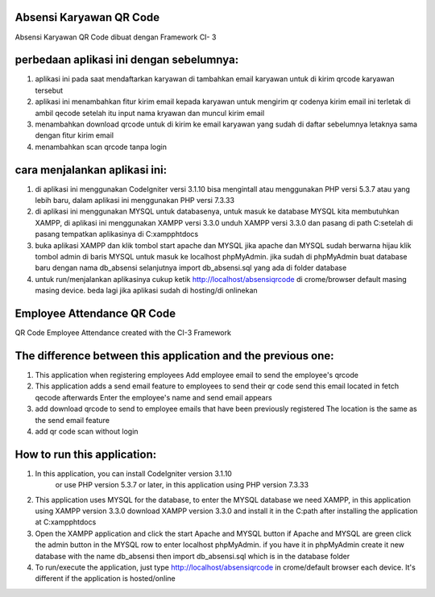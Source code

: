 ################################
Absensi Karyawan QR Code
################################

Absensi Karyawan QR Code dibuat dengan Framework CI- 3 

##########################################
perbedaan aplikasi ini dengan sebelumnya:
##########################################

1. aplikasi ini pada saat mendaftarkan karyawan 
   di tambahkan email karyawan untuk di kirim 
   qrcode karyawan tersebut

2. aplikasi ini menambahkan fitur kirim email 
   kepada karyawan untuk mengirim qr codenya
   kirim email ini terletak di ambil qecode setelah 
   itu input nama kryawan dan muncul kirim email

3. menambahkan download qrcode untuk di kirim ke 
   email karyawan yang sudah di daftar sebelumnya
   letaknya sama dengan fitur kirim email

4. menambahkan scan qrcode tanpa login

##############################
cara menjalankan aplikasi ini:
##############################

1.  di aplikasi ini menggunakan CodeIgniter versi 3.1.10 bisa mengintall 
    atau menggunakan PHP versi 5.3.7 atau yang lebih baru, dalam aplikasi ini
    menggunakan PHP versi 7.3.33 
   
2. di aplikasi ini menggunakan MYSQL untuk databasenya, untuk masuk ke database MYSQL 
   kita membutuhkan XAMPP, di aplikasi ini menggunakan XAMPP versi 3.3.0 unduh XAMPP 
   versi 3.3.0 dan pasang di path C:\ setelah di pasang tempatkan aplikasinya di 
   C:\xampp\htdocs

3. buka aplikasi XAMPP dan klik tombol start apache dan MYSQL jika apache dan MYSQL sudah berwarna hijau
   klik tombol admin di baris MYSQL untuk masuk ke localhost phpMyAdmin. jika sudah di phpMyAdmin buat 
   database baru dengan nama db_absensi selanjutnya import db_absensi.sql yang ada di folder database

4. untuk run/menjalankan aplikasinya cukup ketik http://localhost/absensiqrcode di crome/browser default 
   masing masing device. beda lagi jika aplikasi sudah di hosting/di onlinekan


---------------------------------------------------------------------------------------------------
---------------------------------------------------------------------------------------------------


################################
Employee Attendance QR Code
################################

QR Code Employee Attendance created with the CI-3 Framework

###################################################################
The difference between this application and the previous one:
###################################################################

1. This application when registering employees
   Add employee email to send
   the employee's qrcode

2. This application adds a send email feature
   to employees to send their qr code
   send this email located in fetch qecode afterwards
   Enter the employee's name and send email appears

3. add download qrcode to send to
   employee emails that have been previously registered
   The location is the same as the send email feature

4. add qr code scan without login

################################
How to run this application:
################################

1. In this application, you can install CodeIgniter version 3.1.10
    or use PHP version 5.3.7 or later, in this application
    using PHP version 7.3.33
   
2. This application uses MYSQL for the database, to enter the MYSQL database
   we need XAMPP, in this application using XAMPP version 3.3.0 download XAMPP
   version 3.3.0 and install it in the C:\ path after installing the application at
   C:\xampp\htdocs

3. Open the XAMPP application and click the start Apache and MYSQL button if Apache and MYSQL are green
   click the admin button in the MYSQL row to enter localhost phpMyAdmin. if you have it in phpMyAdmin create it
   new database with the name db_absensi then import db_absensi.sql which is in the database folder

4. To run/execute the application, just type http://localhost/absensiqrcode in crome/default browser
   each device. It's different if the application is hosted/online
